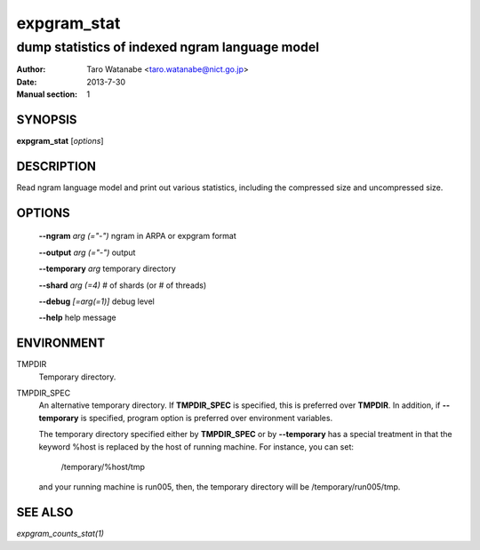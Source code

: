 ============
expgram_stat
============

-----------------------------------------------
dump statistics of indexed ngram language model
-----------------------------------------------

:Author: Taro Watanabe <taro.watanabe@nict.go.jp>
:Date:   2013-7-30
:Manual section: 1

SYNOPSIS
--------

**expgram_stat** [*options*]

DESCRIPTION
-----------

Read ngram language model and print out various statistics, including
the compressed size and uncompressed size.

OPTIONS
-------

  **--ngram** `arg (="-")`     ngram in ARPA or expgram format

  **--output** `arg (="-")`    output

  **--temporary** `arg`        temporary directory

  **--shard** `arg (=4)`       # of shards (or # of threads)

  **--debug** `[=arg(=1)]`     debug level

  **--help** help message


ENVIRONMENT
-----------

TMPDIR
  Temporary directory.

TMPDIR_SPEC
  An alternative temporary directory. If **TMPDIR_SPEC** is specified,
  this is preferred over **TMPDIR**. In addition, if
  **--temporary** is specified, program option is preferred over
  environment variables.

  The temporary directory specified either by **TMPDIR_SPEC** or by
  **--temporary** has a special treatment in that the keyword
  %host is replaced by the host of running machine. For instance, you
  can set:

    /temporary/%host/tmp

  and your running machine is run005, then, the temporary directory
  will be /temporary/run005/tmp.

SEE ALSO
--------

`expgram_counts_stat(1)`
